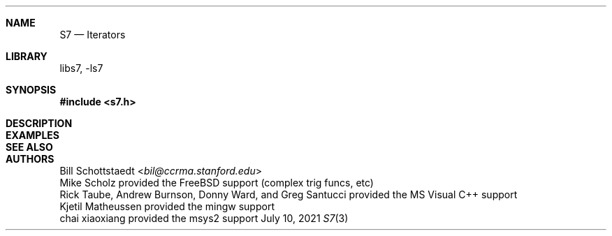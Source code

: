 .Dd July 10, 2021
.Dt S7 3
.Sh NAME
.Nm S7
.Nd Iterators
.Sh LIBRARY
libs7, -ls7
.Sh SYNOPSIS
.In s7.h
.Sh DESCRIPTION
.Sh EXAMPLES
.Bd -literal -offset indent
.Ed
.Pp
.Sh SEE ALSO

.Sh AUTHORS
.An Bill Schottstaedt Aq Mt bil@ccrma.stanford.edu
.An Mike Scholz
provided the FreeBSD support (complex trig funcs, etc)
.An Rick Taube, Andrew Burnson, Donny Ward, and Greg Santucci
provided the MS Visual C++ support
.An Kjetil Matheussen
provided the mingw support
.An chai xiaoxiang
provided the msys2 support
